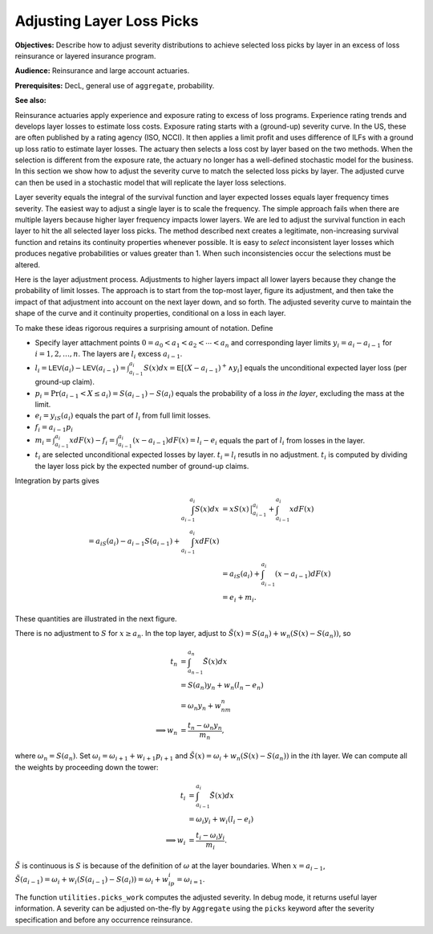 .. _re loss picks:

Adjusting Layer Loss Picks
===========================

**Objectives:** Describe how to adjust severity distributions to achieve selected loss picks by layer in an excess of loss reinsurance or layered insurance program.

**Audience:** Reinsurance and large account actuaries.

**Prerequisites:** DecL, general use of ``aggregate``, probability.

**See also:**


Reinsurance actuaries apply experience and exposure rating to excess of
loss programs. Experience rating trends and develops layer losses to
estimate loss costs. Exposure rating starts with a (ground-up) severity
curve. In the US, these are often published by a rating agency (ISO,
NCCI). It then applies a limit profit and uses difference of ILFs with a
ground up loss ratio to estimate layer losses. The actuary then selects
a loss cost by layer based on the two methods. When the selection is
different from the exposure rate, the actuary no longer has a
well-defined stochastic model for the business. In this section we show
how to adjust the severity curve to match the selected loss picks by
layer. The adjusted curve can then be used in a stochastic model that
will replicate the layer loss selections.

Layer severity equals the integral of the survival function and layer
expected losses equals layer frequency times severity. The easiest way
to adjust a single layer is to scale the frequency. The simple approach
fails when there are multiple layers because higher layer frequency
impacts lower layers. We are led to adjust the survival function in each
layer to hit the all selected layer loss picks. The method described
next creates a legitimate, non-increasing survival function and retains
its continuity properties whenever possible. It is easy to *select*
inconsistent layer losses which produces negative probabilities or
values greater than 1. When such inconsistencies occur the selections
must be altered.

Here is the layer adjustment process. Adjustments to higher layers impact
all lower layers because they change the probability of limit losses.
The approach is to start from the top-most layer, figure its adjustment,
and then take the impact of that adjustment into account on the next
layer down, and so forth. The adjusted severity curve to maintain the
shape of the curve and it continuity properties, conditional on a loss
in each layer.

To make these ideas rigorous requires a surprising amount of notation.
Define

-  Specify layer attachment points
   :math:`0=a_0 < a_1 < a_2 < \cdots < a_n` and corresponding layer
   limits :math:`y_i = a_i - a_{i-1}` for :math:`i=1,2, \dots, n`. The
   layers are :math:`l_i` excess :math:`a_{i-1}`.
-  :math:`l_i = \mathsf{LEV}(a_i) - \mathsf{LEV}(a_{i-1}) = \int_{a_{i-1}}^{a_i} S(x)dx = \mathsf{E}[ (X-a_{i-1})^+ \wedge y_i ]`
   equals the unconditional expected layer loss (per ground-up claim).
-  :math:`p_i = \Pr(a_{i-1} < X \le a_i) = S(a_{i-1}) - S(a_i)` equals
   the probability of a loss *in the layer*, excluding the mass at the
   limit.
-  :math:`e_i = y_iS(a_i)` equals the part of :math:`l_i` from full
   limit losses.
-  :math:`f_i = a_{i-1}p_i`
-  :math:`m_i = \int_{a_{i-1}}^{a_i} xdF(x) - f_i = \int_{a_{i-1}}^{a_i} (x-a_{i-1})dF(x) = l_i - e_i`
   equals the part of :math:`l_i` from losses in the layer.
-  :math:`t_i` are selected unconditional expected losses by layer.
   :math:`t_i=l_i` resutls in no adjustment. :math:`t_i` is computed by
   dividing the layer loss pick by the expected number of ground-up
   claims.

Integration by parts gives

.. math::
   \begin{align}
   \int_{a_{i-1}}^{a_i} S(x)dx
   &= xS(x)\,\big\vert_{a_{i-1}}^{a_i} + \int_{a_{i-1}}^{a_i} x dF(x) \\
   %&= a_iS(a_i) - a_{i-1}S(a_{i-1}) + \int_{a_{i-1}}^{a_i} x dF(x) \\
   &= a_iS(a_i) + \int_{a_{i-1}}^{a_i} (x - a_{i-1}) dF(x) \\
   &= e_i + m_i.
   \end{align}

These quantities are illustrated in the next figure.

.. ipython:: python
    :okwarning:

    from aggregate.extensions.figures import adjusting_layer_losses
    @savefig picks.png scale=20
    adjusting_layer_losses();

There is no adjustment to :math:`S` for :math:`x\ge a_n`. In the top
layer, adjust to :math:`\tilde S(x) = S(a_n) + w_n(S(x) - S(a_n))`, so

.. math::
   \begin{align}
   t_n
   &= \int_{a_{n-1}}^{a_n} \tilde S(x)dx \\
   &= S(a_n)y_n + w_n(l_n - e_n) \\
   &= \omega_n y_n + w_nm_n \\
   \implies w_n &= \frac{t_n - \omega_n y_n}{m_n},
   \end{align}

where :math:`\omega_n=S(a_n)`. Set
:math:`\omega_i = \omega_{i+1} + w_{i+1} p_{i+1}` and
:math:`\tilde S(x) = \omega_i + w_n(S(x) - S(a_n))` in the :math:`i`\ th
layer. We can compute all the weights by proceeding down the tower:

.. math::
   \begin{align}
   t_i
   &= \int_{a_{i-1}}^{a_i} \tilde S(x)dx \\
   &= \omega_i y_i + w_i(l_i - e_i) \\
   \implies w_i &= \frac{t_i - \omega_i y_i}{m_i}.
   \end{align}

:math:`\tilde S` is continuous is :math:`S` is because of the definition
of :math:`\omega` at the layer boundaries. When :math:`x=a_{i-1}`,
:math:`\tilde S(a_{i-1}) = \omega_i + w_i(S(a_{i-1}) - S(a_i)) = \omega_i + w_ip_i = \omega_{i=1}`.

The function ``utilities.picks_work`` computes the adjusted severity. In
debug mode, it returns useful layer information. A severity can be
adjusted on-the-fly by ``Aggregate`` using the ``picks`` keyword after
the severity specification and before any occurrence reinsurance.
